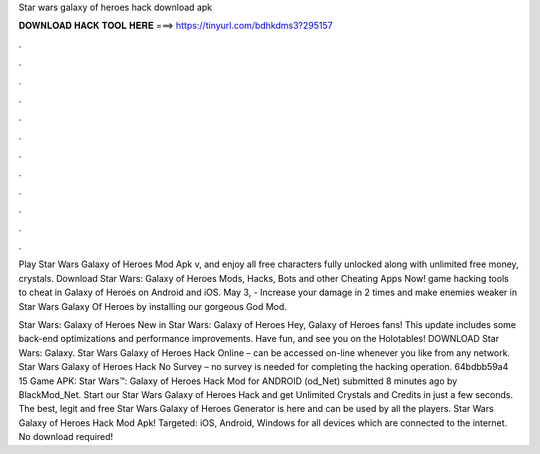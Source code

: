 Star wars galaxy of heroes hack download apk



𝐃𝐎𝐖𝐍𝐋𝐎𝐀𝐃 𝐇𝐀𝐂𝐊 𝐓𝐎𝐎𝐋 𝐇𝐄𝐑𝐄 ===> https://tinyurl.com/bdhkdms3?295157



.



.



.



.



.



.



.



.



.



.



.



.

Play Star Wars Galaxy of Heroes Mod Apk v, and enjoy all free characters fully unlocked along with unlimited free money, crystals. Download Star Wars: Galaxy of Heroes Mods, Hacks, Bots and other Cheating Apps Now! game hacking tools to cheat in Galaxy of Heroes on Android and iOS. May 3, - Increase your damage in 2 times and make enemies weaker in Star Wars Galaxy Of Heroes by installing our gorgeous God Mod.

Star Wars: Galaxy of Heroes New in Star Wars: Galaxy of Heroes Hey, Galaxy of Heroes fans! This update includes some back-end optimizations and performance improvements. Have fun, and see you on the Holotables! DOWNLOAD Star Wars: Galaxy. Star Wars Galaxy of Heroes Hack Online – can be accessed on-line whenever you like from any network. Star Wars Galaxy of Heroes Hack No Survey – no survey is needed for completing the hacking operation. 64bdbb59a4 15 Game APK: Star Wars™: Galaxy of Heroes Hack Mod for ANDROID (od_Net) submitted 8 minutes ago by BlackMod_Net. Start our Star Wars Galaxy of Heroes Hack and get Unlimited Crystals and Credits in just a few seconds. The best, legit and free Star Wars Galaxy of Heroes Generator is here and can be used by all the players. Star Wars Galaxy of Heroes Hack Mod Apk! Targeted: iOS, Android, Windows for all devices which are connected to the internet. No download required!
